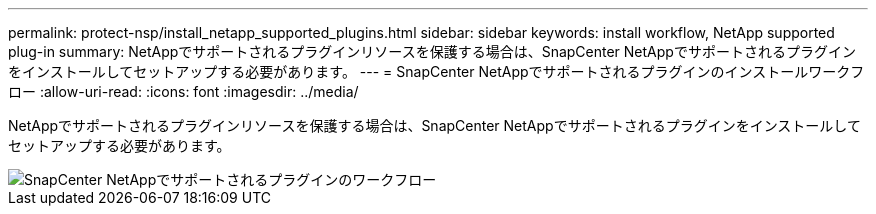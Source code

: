 ---
permalink: protect-nsp/install_netapp_supported_plugins.html 
sidebar: sidebar 
keywords: install workflow, NetApp supported plug-in 
summary: NetAppでサポートされるプラグインリソースを保護する場合は、SnapCenter NetAppでサポートされるプラグインをインストールしてセットアップする必要があります。 
---
= SnapCenter NetAppでサポートされるプラグインのインストールワークフロー
:allow-uri-read: 
:icons: font
:imagesdir: ../media/


[role="lead"]
NetAppでサポートされるプラグインリソースを保護する場合は、SnapCenter NetAppでサポートされるプラグインをインストールしてセットアップする必要があります。

image::../media/scc_install_configure_workflow.gif[SnapCenter NetAppでサポートされるプラグインのワークフロー]
